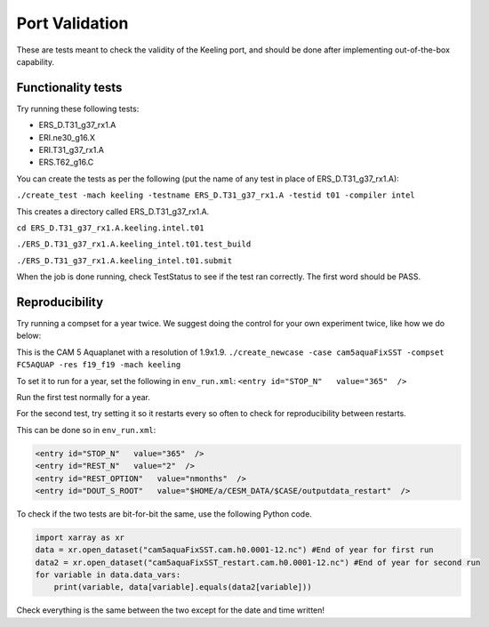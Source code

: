 Port Validation
++++++++++++++++
These are tests meant to check the validity of the Keeling port, and should be done after implementing out-of-the-box capability.

Functionality tests
===================
Try running these following tests:

* ERS_D.T31_g37_rx1.A
* ERI.ne30_g16.X
* ERI.T31_g37_rx1.A
* ERS.T62_g16.C

You can create the tests as per the following (put the name of any test in place of ERS_D.T31_g37_rx1.A):

``./create_test -mach keeling -testname ERS_D.T31_g37_rx1.A -testid t01 -compiler intel``

This creates a directory called ERS_D.T31_g37_rx1.A.

``cd ERS_D.T31_g37_rx1.A.keeling.intel.t01``

``./ERS_D.T31_g37_rx1.A.keeling_intel.t01.test_build``

``./ERS_D.T31_g37_rx1.A.keeling_intel.t01.submit``

When the job is done running, check TestStatus to see if the test ran correctly. The first word should be PASS.

Reproducibility 
===============
Try running a compset for a year twice. We suggest doing the control for your own experiment twice, like how we do below:

This is the CAM 5 Aquaplanet with a resolution of 1.9x1.9.
``./create_newcase -case cam5aquaFixSST -compset FC5AQUAP -res f19_f19 -mach keeling``

To set it to run for a year, set the following in ``env_run.xml``: ``<entry id="STOP_N"   value="365"  />``

Run the first test normally for a year.

For the second test, try setting it so it restarts every so often to check for reproducibility between restarts. 

This can be done so in ``env_run.xml``:

.. code-block:: xml

   <entry id="STOP_N"   value="365"  />
   <entry id="REST_N"   value="2"  />
   <entry id="REST_OPTION"   value="nmonths"  />
   <entry id="DOUT_S_ROOT"   value="$HOME/a/CESM_DATA/$CASE/outputdata_restart"  />

To check if the two tests are bit-for-bit the same, use the following Python code.

.. code-block:: python
  
   import xarray as xr
   data = xr.open_dataset("cam5aquaFixSST.cam.h0.0001-12.nc") #End of year for first run
   data2 = xr.open_dataset("cam5aquaFixSST_restart.cam.h0.0001-12.nc") #End of year for second run
   for variable in data.data_vars:
       print(variable, data[variable].equals(data2[variable]))

Check everything is the same between the two except for the date and time written!
